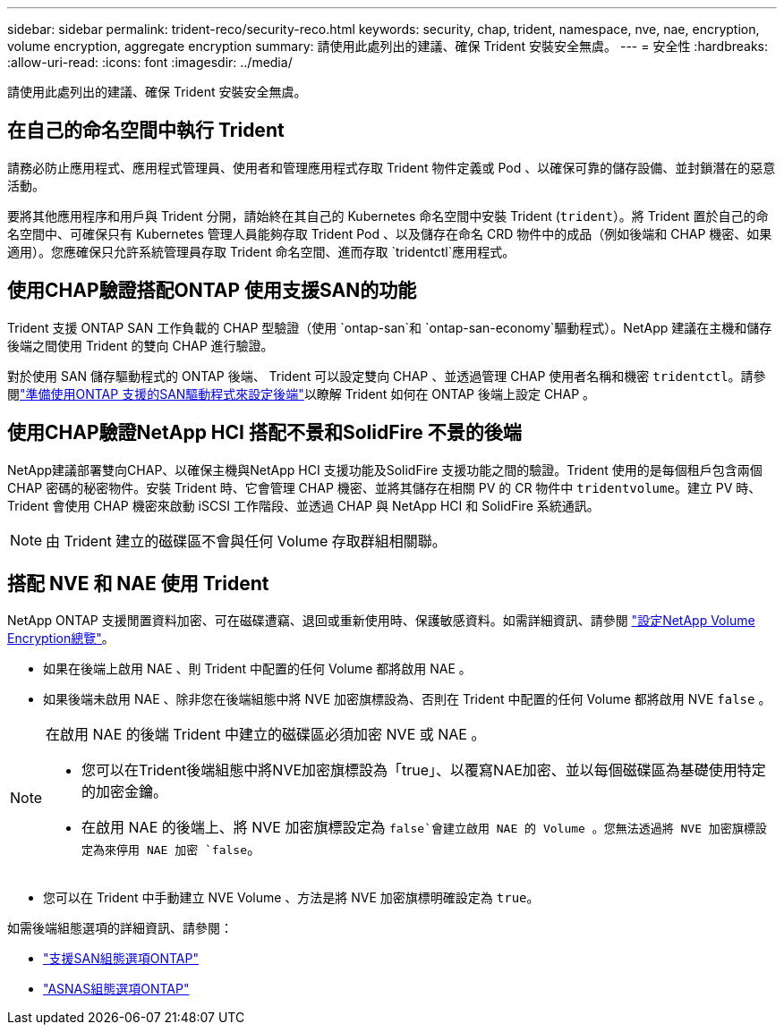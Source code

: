 ---
sidebar: sidebar 
permalink: trident-reco/security-reco.html 
keywords: security, chap, trident, namespace, nve, nae, encryption, volume encryption, aggregate encryption 
summary: 請使用此處列出的建議、確保 Trident 安裝安全無虞。 
---
= 安全性
:hardbreaks:
:allow-uri-read: 
:icons: font
:imagesdir: ../media/


[role="lead"]
請使用此處列出的建議、確保 Trident 安裝安全無虞。



== 在自己的命名空間中執行 Trident

請務必防止應用程式、應用程式管理員、使用者和管理應用程式存取 Trident 物件定義或 Pod 、以確保可靠的儲存設備、並封鎖潛在的惡意活動。

要將其他應用程序和用戶與 Trident 分開，請始終在其自己的 Kubernetes 命名空間中安裝 Trident (`trident`）。將 Trident 置於自己的命名空間中、可確保只有 Kubernetes 管理人員能夠存取 Trident Pod 、以及儲存在命名 CRD 物件中的成品（例如後端和 CHAP 機密、如果適用）。您應確保只允許系統管理員存取 Trident 命名空間、進而存取 `tridentctl`應用程式。



== 使用CHAP驗證搭配ONTAP 使用支援SAN的功能

Trident 支援 ONTAP SAN 工作負載的 CHAP 型驗證（使用 `ontap-san`和 `ontap-san-economy`驅動程式）。NetApp 建議在主機和儲存後端之間使用 Trident 的雙向 CHAP 進行驗證。

對於使用 SAN 儲存驅動程式的 ONTAP 後端、 Trident 可以設定雙向 CHAP 、並透過管理 CHAP 使用者名稱和機密 `tridentctl`。請參閱link:../trident-use/ontap-san-prep.html["準備使用ONTAP 支援的SAN驅動程式來設定後端"^]以瞭解 Trident 如何在 ONTAP 後端上設定 CHAP 。



== 使用CHAP驗證NetApp HCI 搭配不景和SolidFire 不景的後端

NetApp建議部署雙向CHAP、以確保主機與NetApp HCI 支援功能及SolidFire 支援功能之間的驗證。Trident 使用的是每個租戶包含兩個 CHAP 密碼的秘密物件。安裝 Trident 時、它會管理 CHAP 機密、並將其儲存在相關 PV 的 CR 物件中 `tridentvolume`。建立 PV 時、 Trident 會使用 CHAP 機密來啟動 iSCSI 工作階段、並透過 CHAP 與 NetApp HCI 和 SolidFire 系統通訊。


NOTE: 由 Trident 建立的磁碟區不會與任何 Volume 存取群組相關聯。



== 搭配 NVE 和 NAE 使用 Trident

NetApp ONTAP 支援閒置資料加密、可在磁碟遭竊、退回或重新使用時、保護敏感資料。如需詳細資訊、請參閱 link:https://docs.netapp.com/us-en/ontap/encryption-at-rest/configure-netapp-volume-encryption-concept.html["設定NetApp Volume Encryption總覽"^]。

* 如果在後端上啟用 NAE 、則 Trident 中配置的任何 Volume 都將啟用 NAE 。
* 如果後端未啟用 NAE 、除非您在後端組態中將 NVE 加密旗標設為、否則在 Trident 中配置的任何 Volume 都將啟用 NVE `false` 。


[NOTE]
====
在啟用 NAE 的後端 Trident 中建立的磁碟區必須加密 NVE 或 NAE 。

* 您可以在Trident後端組態中將NVE加密旗標設為「true」、以覆寫NAE加密、並以每個磁碟區為基礎使用特定的加密金鑰。
* 在啟用 NAE 的後端上、將 NVE 加密旗標設定為 `false`會建立啟用 NAE 的 Volume 。您無法透過將 NVE 加密旗標設定為來停用 NAE 加密 `false`。


====
* 您可以在 Trident 中手動建立 NVE Volume 、方法是將 NVE 加密旗標明確設定為 `true`。


如需後端組態選項的詳細資訊、請參閱：

* link:../trident-use/ontap-san-examples.html["支援SAN組態選項ONTAP"]
* link:../trident-use/ontap-nas-examples.html["ASNAS組態選項ONTAP"]


